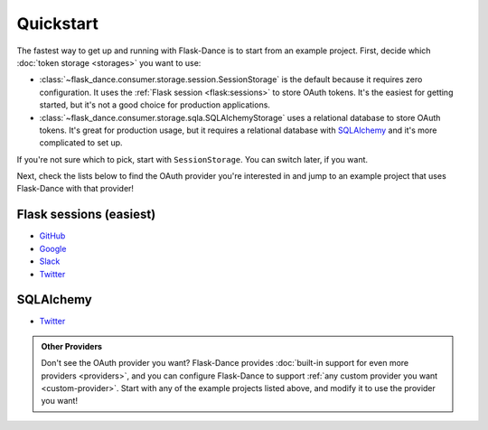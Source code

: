 Quickstart
==========

The fastest way to get up and running with Flask-Dance is to start from
an example project. First, decide which :doc:`token storage
<storages>` you want to use:

* :class:`~flask_dance.consumer.storage.session.SessionStorage` is the default
  because it requires zero configuration. It uses the
  :ref:`Flask session <flask:sessions>` to store OAuth tokens.
  It's the easiest for getting started, but it's not a good choice for
  production applications.
* :class:`~flask_dance.consumer.storage.sqla.SQLAlchemyStorage` uses a
  relational database to store OAuth tokens. It's great for production usage,
  but it requires a relational database with `SQLAlchemy`_
  and it's more complicated to set up.

If you're not sure which to pick, start with ``SessionStorage``.
You can switch later, if you want.

Next, check the lists below to find the OAuth provider you're interested in
and jump to an example project that uses Flask-Dance with that provider!

Flask sessions (easiest)
------------------------

* `GitHub <https://github.com/singingwolfboy/flask-dance-github>`__
* `Google <https://github.com/singingwolfboy/flask-dance-google>`__
* `Slack <https://github.com/singingwolfboy/flask-dance-slack>`__
* `Twitter <https://github.com/singingwolfboy/flask-dance-twitter>`__

SQLAlchemy
----------

* `Twitter <https://github.com/singingwolfboy/flask-dance-twitter-multi>`__

.. admonition:: Other Providers

    Don't see the OAuth provider you want? Flask-Dance provides
    :doc:`built-in support for even more providers <providers>`,
    and you can configure Flask-Dance to support
    :ref:`any custom provider you want <custom-provider>`.
    Start with any of the example projects listed above, and modify it to use
    the provider you want!

.. _SQLAlchemy: http://www.sqlalchemy.org/
